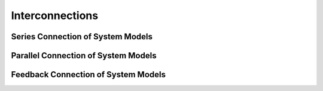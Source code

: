 Interconnections
================

Series Connection of System Models
----------------------------------

Parallel Connection of System Models
------------------------------------

Feedback Connection of System Models
------------------------------------
